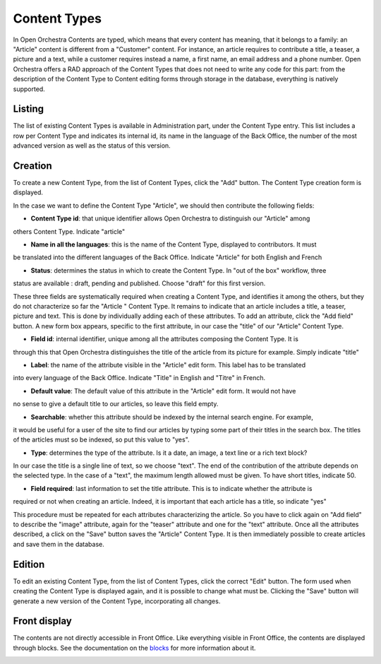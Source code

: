 Content Types
=============

In Open Orchestra Contents are typed, which means that every content has meaning, that it belongs
to a family: an "Article" content is different from a "Customer" content. For instance, an article
requires to contribute a title, a teaser, a picture and a text, while a customer requires instead
a name, a first name, an email address and a phone number. Open Orchestra offers a RAD approach of
the Content Types that does not need to write any code for this part: from the description of the
Content Type to Content editing forms through storage in the database, everything is natively
supported.


Listing
-------

The list of existing Content Types is available in Administration part, under the Content Type entry.
This list includes a row per Content Type and indicates its internal id, its name in the language of
the Back Office, the number of the most advanced version as well as the status of this version.

.. image:: ../../images/content_type_list.png


Creation
--------

To create a new Content Type, from the list of Content Types, click the "Add" button. The Content Type
creation form is displayed.

.. image:: ../../images/content_type_create_1.png

In the case we want to define the Content Type "Article", we should then contribute the following fields:

* **Content Type id**: that unique identifier allows Open Orchestra to distinguish our "Article" among
others Content Type. Indicate "article"

* **Name in all the languages**: this is the name of the Content Type, displayed to contributors. It must
be translated into the different languages ​​of the Back Office. Indicate "Article" for both English and French

* **Status**: determines the status in which to create the Content Type. In "out of the box" workflow, three
status are available : draft, pending and published. Choose "draft" for this first version.

These three fields are systematically required when creating a Content Type, and identifies it among
the others, but they do not characterize so far the "Article " Content Type. It remains to indicate
that an article includes a title, a teaser, picture and text.
This is done by individually adding each of these attributes.
To add an attribute, click the "Add field" button. A new form box appears, specific to the first
attribute, in our case the "title" of our "Article" Content Type.

.. image:: ../../images/content_type_create_2.png


* **Field id**: internal identifier, unique among all the attributes composing the Content Type. It is
through this that Open Orchestra distinguishes the title of the article from its picture for example.
Simply indicate "title"

* **Label**: the name of the attribute visible in the "Article" edit form. This label has to be translated
into every language of the Back Office. Indicate "Title" in English and "Titre" in French.

* **Default value**: The default value of this attribute in the "Article" edit form. It would not have
no sense to give a default title to our articles, so leave this field empty.

* **Searchable**: whether this attribute should be indexed by the internal search engine. For example,
it would be useful for a user of the site to find our articles by typing some part of their titles in
the search box. The titles of the articles must so be indexed, so put this value to "yes".

* **Type**: determines the type of the attribute. Is it a date, an image, a text line or a rich text block?
In our case the title is a single line of text, so we choose "text". The end of the contribution of
the attribute depends on the selected type. In the case of a "text", the maximum length allowed must be
given. To have short titles, indicate 50.

* **Field required**: last information to set the title attribute. This is to indicate whether the attribute is
required or not when creating an article. Indeed, it is important that each article has a title, so indicate
"yes"

This procedure must be repeated for each attributes characterizing the article. So you have to click again
on "Add field" to describe the "image" attribute, again for the "teaser" attribute and one for the "text"
attribute.
Once all the attributes described, a click on the "Save" button saves the "Article" Content Type. It is
then immediately possible to create articles and save them in the database.


Edition
-------

To edit an existing Content Type, from the list of Content Types, click the correct "Edit" button. The form
used when creating the Content Type is displayed again, and it is possible to change what must be.
Clicking the "Save" button will generate a new version of the Content Type, incorporating all changes.


Front display
-------------

The contents are not directly accessible in Front Office. Like everything visible in Front Office, the contents
are displayed through blocks. See the documentation on the `blocks`_ for more information about it.

.. _blocks: